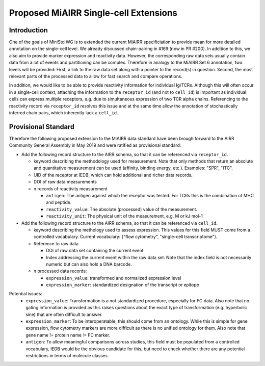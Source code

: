 ======================================
Proposed MiAIRR Single-cell Extensions
======================================

Introduction
============

One of the goals of MiniStd WG is to extended the current MiAIRR
specificiation to provide mean for more detailed annotation on the
single-cell level. We already discussed chain-pairing in #169
(now in PR #200). In addition to this, we also aim to provide marker
expression and reactivity data. However, the corresponding raw data sets
usually contain data from a lot of events and partitioning can be
complex. Therefore in analogy to the MiAIRR Set 6 annotation, two levels
will be provided: First, a link to the raw data set along with a pointer
to the record(s) in question. Second, the most relevant parts of the
processed data to allow for fast search and compare operations.

In addition, we would like to be able to provide reactivity information
for individual Ig/TCRs. Although this will often occur in a single-cell
context, attaching the information to the ``receptor_id`` (and not to
``cell_id``) is important as individual cells can express multiple
receptors, e.g. due to simultaneous expression of two TCR alpha chains.
Referencing to the reactivity record via ``receptor_id`` resolves this issue
and at the same time allow the annotation of stochastically inferred
chain pairs, which inherently lack a ``cell_id``.


Provisional Standard
====================

Therefore the following proposed extension to the MiAIRR data standard
have been brough forward to the AIRR Community General Assembly in
May 2019 and were ratified as provisional standard:

- Add the following record structure to the AIRR schema, so that it can
  be referenced via ``receptor_id``.
  
  - keyword describing the methodology used for measurement. Note that
    only methods that return an absolute and quantitative measurement
    can be used (affinity, binding energy, etc.). Examples: "SPR", "ITC".
  - UID of the receptor at IEDB, which can hold additional and richer data records.
  - DOI of raw data measurements
  - n records of reactivity measurement
  
    - ``antigen``: The antigen against which the receptor was tested. For TCRs this is the combination of MHC and peptide.
    - ``reactivity_value``: The absolute (processed) value of the measurement.
    - ``reactivity_unit``: The physical unit of the measurement, e.g. M or kJ mol-1
          

- Add the following record structure to the AIRR schema, so that it can
  be referenced via ``cell_id``.
  
  - keyword describing the methology used to assess expression.
    This values for this field MUST come from a controlled vocabulary.
    Current vocabulary: {"flow cytometry", "single-cell
    transcriptome"}.
    
  - Reference to raw data
  
    - DOI of raw data set containing the current event
    - Index addressing the current event within the raw data set.
      Note that the index field is not necessarily numeric but can
      also hold a DNA barcode.
      
  - *n* processed data records:
  
    - ``expression_value``: transformed and normalized expression level
    - ``expression_marker``: standardized designation of the transcript or epitope

Potential issues:
   * ``expression_value``: Transformation is a not standardized
     procedure, especially for FC data. Also note that no gating
     information is provided as this raises questions about the exact
     type of transformation (e.g. hyperbolic sine) that are often
     difficult to answer.
   * ``expression_marker``: To be interoperatable, this should come
     from an ontology. While this is simple for gene expression, flow
     cytometry markers are more difficult as there is no unified
     ontology for them. Also note that gene name != protein name != FC
     marker.
   * ``antigen``: To allow meaningful comparisons across studies, this
     field must be populated from a controlled vocabulary, IEDB would
     be the obvious candidate for this, but need to check whether there
     are any potential restrictions in terms of molecule classes.
